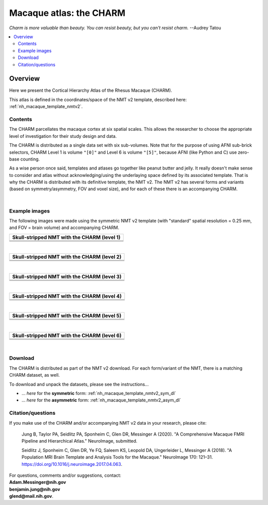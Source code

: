 .. _nh_macaque_atlas_charm:


**Macaque atlas:  the CHARM**
========================================================

*Charm is more valuable than beauty. You can resist beauty, but you
can't resist charm.* --Audrey Tatou

.. note
   
   (Fortunately the CHARM atlas looks good, too!)

.. contents:: :local:

.. highlight:: None

Overview
------------------------

Here we present the Cortical Hierarchy Atlas of the Rhesus Macaque
(CHARM).

| This atlas is defined in the coordinates/space of the NMT v2
  template, described here:
| :ref:`nh_macaque_template_nmtv2`.



Contents
^^^^^^^^^^^^^^^^^^^

The CHARM parcellates the macaque cortex at six spatial scales.  This
allows the researcher to choose the appropriate level of investigation
for their study design and data.  

The CHARM is distributed as a single data set with six sub-volumes.
Note that for the purpose of using AFNI sub-brick selectors, CHARM
Level 1 is volume ``"[0]"`` and Level 6 is volume ``"[5]"``, because
AFNI (like Python and C) use zero-base counting.

As a wise person once said, templates and atlases go together like
peanut butter and jelly.  It really doesn't make sense to consider and
atlas without acknowledging/using the underlaying space defined by its
associated template.  That is why the CHARM is distributed with its
definitive template, the NMT v2.  The NMT v2 has several forms and
variants (based on symmetry/asymmetry, FOV and voxel size), and for
each of these there is an accompanying CHARM.

|

Example images
^^^^^^^^^^^^^^^^^^^

The following images were made using the symmetric NMT v2 template
(with "standard" spatial resolution = 0.25 mm, and FOV = brain volume)
and accompanying CHARM.

.. list-table:: 
   :header-rows: 1
   :widths: 100 

   * - Skull-stripped NMT with the CHARM (level 1)
   * - .. image:: media/charm/img_nmt2.0symss_charmL1.axi.png
   * - .. image:: media/charm/img_nmt2.0symss_charmL1.cor.png
   * - .. image:: media/charm/img_nmt2.0symss_charmL1.sag.png

|

.. list-table:: 
   :header-rows: 1
   :widths: 100 

   * - Skull-stripped NMT with the CHARM (level 2)
   * - .. image:: media/charm/img_nmt2.0symss_charmL2.axi.png
   * - .. image:: media/charm/img_nmt2.0symss_charmL2.cor.png
   * - .. image:: media/charm/img_nmt2.0symss_charmL2.sag.png

|

.. list-table:: 
   :header-rows: 1
   :widths: 100 

   * - Skull-stripped NMT with the CHARM (level 3)
   * - .. image:: media/charm/img_nmt2.0symss_charmL3.axi.png
   * - .. image:: media/charm/img_nmt2.0symss_charmL3.cor.png
   * - .. image:: media/charm/img_nmt2.0symss_charmL3.sag.png

|

.. list-table:: 
   :header-rows: 1
   :widths: 100 

   * - Skull-stripped NMT with the CHARM (level 4)
   * - .. image:: media/charm/img_nmt2.0symss_charmL4.axi.png
   * - .. image:: media/charm/img_nmt2.0symss_charmL4.cor.png
   * - .. image:: media/charm/img_nmt2.0symss_charmL4.sag.png

|

.. list-table:: 
   :header-rows: 1
   :widths: 100 

   * - Skull-stripped NMT with the CHARM (level 5)
   * - .. image:: media/charm/img_nmt2.0symss_charmL5.axi.png
   * - .. image:: media/charm/img_nmt2.0symss_charmL5.cor.png
   * - .. image:: media/charm/img_nmt2.0symss_charmL5.sag.png

|

.. list-table:: 
   :header-rows: 1
   :widths: 100 

   * - Skull-stripped NMT with the CHARM (level 6)
   * - .. image:: media/charm/img_nmt2.0symss_charmL6.axi.png
   * - .. image:: media/charm/img_nmt2.0symss_charmL6.cor.png
   * - .. image:: media/charm/img_nmt2.0symss_charmL6.sag.png

|

Download
^^^^^^^^^^^^^^^^^^^

The CHARM is distributed as part of the NMT v2 download. For each
form/variant of the NMT, there is a matching CHARM dataset, as well.

To download and unpack the datasets, please see the instructions\.\.\.

* \.\.\. *here* for the **symmetric** form:
  :ref:`nh_macaque_template_nmtv2_sym_dl`

* \.\.\. *here* for the **asymmetric** form:
  :ref:`nh_macaque_template_nmtv2_asym_dl`


Citation/questions
^^^^^^^^^^^^^^^^^^^

If you make use of the CHARM and/or accompanying NMT v2 data in your
research, please cite:

   Jung B, Taylor PA, Seidlitz PA, Sponheim C, Glen DR, Messinger A
   (2020).  "A Comprehensive Macaque FMRI Pipeline and Hierarchical
   Atlas."  NeuroImage, submitted.

   Seidlitz J, Sponheim C, Glen DR, Ye FQ, Saleem KS, Leopold DA,
   Ungerleider L, Messinger A (2018). "A Population MRI Brain Template
   and Analysis Tools for the Macaque." NeuroImage 170: 121–31.
   `<https://doi.org/10.1016/j.neuroimage.2017.04.063>`_.


| For questions, comments and/or suggestions, contact:
| **Adam.Messinger@nih.gov**
| **benjamin.jung@nih.gov**
| **glend@mail.nih.gov**.
